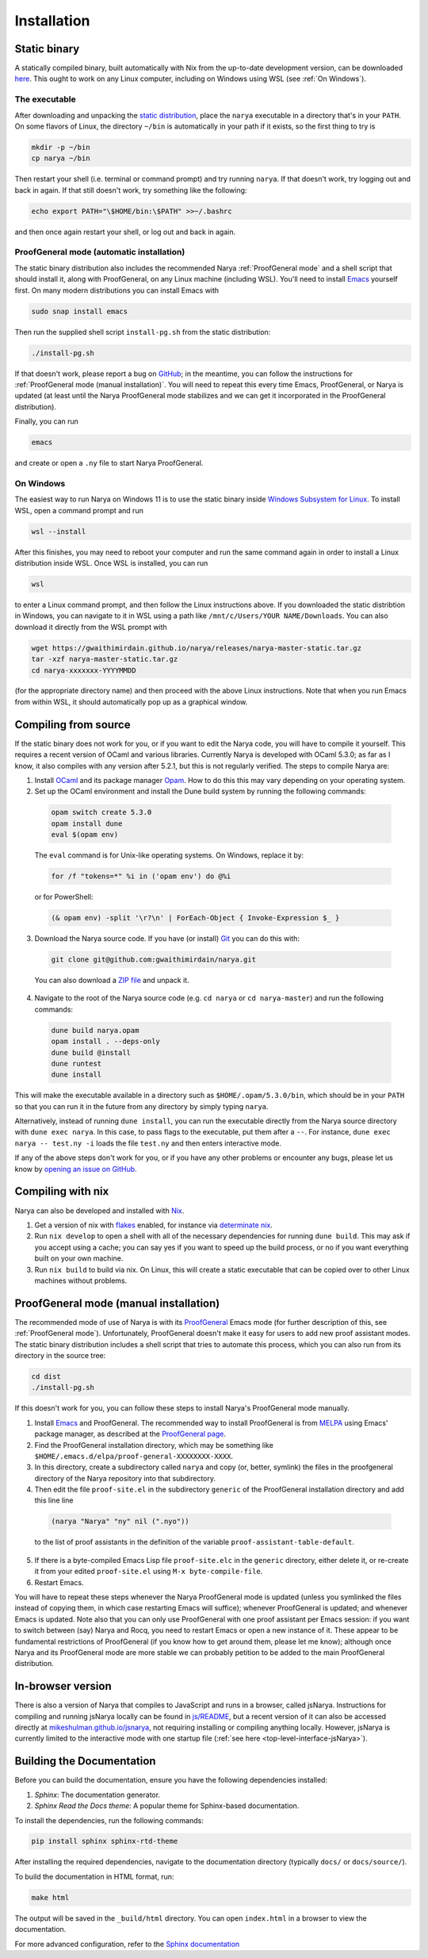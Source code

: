 Installation
============

Static binary
-------------

A statically compiled binary, built automatically with Nix from the up-to-date development version, can be downloaded `here <https://gwaithimirdain.github.io/narya/releases/narya-master-static.tar.gz>`_.  This ought to work on any Linux computer, including on Windows using WSL (see :ref:`On Windows`).

The executable
^^^^^^^^^^^^^^

After downloading and unpacking the `static distribution <https://gwaithimirdain.github.io/narya/releases/narya-master-static.tar.gz>`_, place the ``narya`` executable in a directory that's in your ``PATH``.  On some flavors of Linux, the directory ``~/bin`` is automatically in your path if it exists, so the first thing to try is

.. code-block:: bash

  mkdir -p ~/bin
  cp narya ~/bin

Then restart your shell (i.e. terminal or command prompt) and try running ``narya``.  If that doesn't work, try logging out and back in again.  If that still doesn't work, try something like the following:

.. code-block:: bash

  echo export PATH="\$HOME/bin:\$PATH" >>~/.bashrc

and then once again restart your shell, or log out and back in again.

.. _Static distribution ProofGeneral mode:

ProofGeneral mode (automatic installation)
^^^^^^^^^^^^^^^^^^^^^^^^^^^^^^^^^^^^^^^^^^

The static binary distribution also includes the recommended Narya :ref:`ProofGeneral mode` and a shell script that should install it, along with ProofGeneral, on any Linux machine (including WSL).  You'll need to install `Emacs <https://www.gnu.org/software/emacs/>`_ yourself first.  On many modern distributions you can install Emacs with

.. code-block:: bash

  sudo snap install emacs

Then run the supplied shell script ``install-pg.sh`` from the static distribution:

.. code-block:: bash

  ./install-pg.sh

If that doesn't work, please report a bug on `GitHub <https://github.com/gwaithimirdain/narya>`_; in the meantime, you can follow the instructions for :ref:`ProofGeneral mode (manual installation)`.  You will need to repeat this every time Emacs, ProofGeneral, or Narya is updated (at least until the Narya ProofGeneral mode stabilizes and we can get it incorporated in the ProofGeneral distribution).

Finally, you can run

.. code-block:: bash

  emacs

and create or open a ``.ny`` file to start Narya ProofGeneral.

On Windows
^^^^^^^^^^

The easiest way to run Narya on Windows 11 is to use the static binary inside `Windows Subsystem for Linux <https://learn.microsoft.com/en-us/windows/wsl/install>`_.  To install WSL, open a command prompt and run

.. code-block:: none

  wsl --install

After this finishes, you may need to reboot your computer and run the same command again in order to install a Linux distribution inside WSL.  Once WSL is installed, you can run

.. code-block:: none

  wsl

to enter a Linux command prompt, and then follow the Linux instructions above.  If you downloaded the static distribtion in Windows, you can navigate to it in WSL using a path like ``/mnt/c/Users/YOUR NAME/Downloads``.  You can also download it directly from the WSL prompt with

.. code-block:: none

  wget https://gwaithimirdain.github.io/narya/releases/narya-master-static.tar.gz
  tar -xzf narya-master-static.tar.gz
  cd narya-xxxxxxx-YYYYMMDD

(for the appropriate directory name) and then proceed with the above Linux instructions.  Note that when you run Emacs from within WSL, it should automatically pop up as a graphical window.


Compiling from source
---------------------

If the static binary does not work for you, or if you want to edit the Narya code, you will have to compile it yourself.  This requires a recent version of OCaml and various libraries.  Currently Narya is developed with OCaml 5.3.0; as far as I know, it also compiles with any version after 5.2.1, but this is not regularly verified.  The steps to compile Narya are:

1. Install `OCaml <https://ocaml.org/>`_ and its package manager `Opam <https://opam.ocaml.org/>`_.  How to do this this may vary depending on your operating system.

2. Set up the OCaml environment and install the Dune build system by running the following commands:

  .. code-block:: bash

    opam switch create 5.3.0
    opam install dune
    eval $(opam env)

  The ``eval`` command is for Unix-like operating systems.  On Windows, replace it by:

  .. code-block:: none

    for /f "tokens=*" %i in ('opam env') do @%i

  or for PowerShell:

  .. code-block:: none

    (& opam env) -split '\r?\n' | ForEach-Object { Invoke-Expression $_ }

3. Download the Narya source code.  If you have (or install) `Git <https://git-scm.com/>`_ you can do this with:

  .. code-block:: bash

    git clone git@github.com:gwaithimirdain/narya.git

  You can also download a `ZIP file <https://github.com/gwaithimirdain/narya/archive/refs/heads/master.zip>`_ and unpack it.

4. Navigate to the root of the Narya source code (e.g. ``cd narya`` or ``cd narya-master``) and run the following commands:

  .. code-block:: bash

    dune build narya.opam
    opam install . --deps-only
    dune build @install
    dune runtest
    dune install

This will make the executable available in a directory such as ``$HOME/.opam/5.3.0/bin``, which should be in your ``PATH`` so that you can run it in the future from any directory by simply typing ``narya``.

Alternatively, instead of running ``dune install``, you can run the executable directly from the Narya source directory with ``dune exec narya``.  In this case, to pass flags to the executable, put them after a ``--``.  For instance, ``dune exec narya -- test.ny -i`` loads the file ``test.ny`` and then enters interactive mode.

If any of the above steps don't work for you, or if you have any other problems or encounter any bugs, please let us know by `opening an issue on GitHub <https://github.com/gwaithimirdain/narya/issues/new/choose>`_.

Compiling with nix
------------------

Narya can also be developed and installed with `Nix <https://nixos.org/>`_.

1. Get a version of nix with `flakes <https://nixos.wiki/wiki/flakes>`_ enabled, for instance via `determinate nix <https://github.com/DeterminateSystems/nix-installer>`_.

2. Run ``nix develop`` to open a shell with all of the necessary dependencies for running ``dune build``. This may ask if you accept using a cache; you can say yes if you want to speed up the build process, or no if you want everything built on your own machine.

3. Run ``nix build`` to build via nix.  On Linux, this will create a static executable that can be copied over to other Linux machines without problems.


ProofGeneral mode (manual installation)
---------------------------------------

The recommended mode of use of Narya is with its `ProofGeneral <https://proofgeneral.github.io/>`_ Emacs mode (for further description of this, see :ref:`ProofGeneral mode`).  Unfortunately, ProofGeneral doesn't make it easy for users to add new proof assistant modes.  The static binary distribution includes a shell script that tries to automate this process, which you can also run from its directory in the source tree:

.. code-block:: bash

  cd dist
  ./install-pg.sh

If this doesn't work for you, you can follow these steps to install Narya's ProofGeneral mode manually.

1. Install `Emacs <https://www.gnu.org/software/emacs/>`_ and ProofGeneral.  The recommended way to install ProofGeneral is from `MELPA <https://melpa.org/>`_ using Emacs' package manager, as described at the `ProofGeneral page <https://proofgeneral.github.io/>`_.

2. Find the ProofGeneral installation directory, which may be something like ``$HOME/.emacs.d/elpa/proof-general-XXXXXXXX-XXXX``.

3. In this directory, create a subdirectory called ``narya`` and copy (or, better, symlink) the files in the proofgeneral directory of the Narya repository into that subdirectory.

4. Then edit the file ``proof-site.el`` in the subdirectory ``generic`` of the ProofGeneral installation directory and add this line line

  .. code-block:: none

    (narya "Narya" "ny" nil (".nyo"))

  to the list of proof assistants in the definition of the variable ``proof-assistant-table-default``.

5. If there is a byte-compiled Emacs Lisp file ``proof-site.elc`` in the ``generic`` directory, either delete it, or re-create it from your edited ``proof-site.el`` using ``M-x byte-compile-file``.

6. Restart Emacs.

You will have to repeat these steps whenever the Narya ProofGeneral mode is updated (unless you symlinked the files instead of copying them, in which case restarting Emacs will suffice); whenever ProofGeneral is updated; and whenever Emacs is updated.  Note also that you can only use ProofGeneral with one proof assistant per Emacs session: if you want to switch between (say) Narya and Rocq, you need to restart Emacs or open a new instance of it.  These appear to be fundamental restrictions of ProofGeneral (if you know how to get around them, please let me know); although once Narya and its ProofGeneral mode are more stable we can probably petition to be added to the main ProofGeneral distribution.

In-browser version
------------------

There is also a version of Narya that compiles to JavaScript and runs in a browser, called jsNarya.  Instructions for compiling and running jsNarya locally can be found in `js/README <https://github.com/gwaithimirdain/narya/blob/master/js/README.md>`_, but a recent version of it can also be accessed directly at `mikeshulman.github.io/jsnarya <https://mikeshulman.github.io/jsnarya>`_, not requiring installing or compiling anything locally.  However, jsNarya is currently limited to the interactive mode with one startup file (:ref:`see here <top-level-interface-jsNarya>`).

Building the Documentation
--------------------------

Before you can build the documentation, ensure you have the following dependencies installed:

1. *Sphinx*: The documentation generator.
2. *Sphinx Read the Docs theme*: A popular theme for Sphinx-based documentation.

To install the dependencies, run the following commands:

.. code-block:: bash
   
   pip install sphinx sphinx-rtd-theme

After installing the required dependencies, navigate to the documentation directory (typically ``docs/`` or ``docs/source/``).

To build the documentation in HTML format, run:

.. code-block:: bash
   
   make html

The output will be saved in the ``_build/html`` directory. You can open ``index.html`` in a browser to view the documentation.

For more advanced configuration, refer to the `Sphinx documentation <https://www.sphinx-doc.org/>`_

